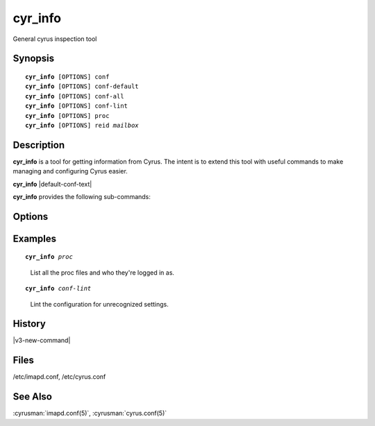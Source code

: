.. cyrusman:: cyr_info(8)

.. _imap-reference-manpages-systemcommands-cyr_info:

==============
**cyr_info**
==============

General cyrus inspection tool

Synopsis
========

.. parsed-literal::

    **cyr_info** [OPTIONS] conf
    **cyr_info** [OPTIONS] conf-default
    **cyr_info** [OPTIONS] conf-all
    **cyr_info** [OPTIONS] conf-lint
    **cyr_info** [OPTIONS] proc
    **cyr_info** [OPTIONS] reid *mailbox*

Description
===========

**cyr_info** is a tool for getting information from Cyrus.  The intent
is to extend this tool with useful commands to make managing and
configuring Cyrus easier.

**cyr_info** |default-conf-text|

**cyr_info** provides the following sub-commands:

.. option:: conf

    Print only the configuration options which are not the same as
    default (regardless of whether you have specified them or not).

.. option:: conf-default

    Print all default configuration options, ignoring those set locally.

.. option:: conf-all

    Print ALL configuration options - including default options.  This
    command shows which options will be in effect at runtime.

.. option:: conf-lint

    Print only configuration options which are NOT recognised.  This
    command should not print anything.  It uses cyrus.conf to find
    the names of configured services to avoid displaying any known
    configuration options for the named service.

.. option:: proc

    Print all currently connected processes in the proc directory

.. option:: reid

    .. parsed-literal::

        **cyr_info** [OPTIONS] reid *mailbox*

    Create a new unique ID for mailbox *mailbox*.  The *mailbox*
    argument is required.


Options
=======

.. program:: cyr_info

.. option:: -C config-file

    |cli-dash-c-text|

.. option:: -M config-file

    Read service specifications from *config-file* (cyrus.conf format).

.. option:: -n servicename

    Read the configuration as if for the service named *name*.

Examples
========

.. parsed-literal::

    **cyr_info** *proc*

..

        List all the proc files and who they're logged in as.

.. only:: html

    ::

        1763345 imap imap.example.org [10.202.2.80] bettysue user.bettysue
        1796653 imap web1.example.org [10.202.2.211] bettysue user.bettysue.Drafts
        1796640 imap web2.example.org [10.202.2.212] johnsmith@johnsmith.net johnsmith.net!user.johnsmith
        1796663 imap web2.example.org [10.202.2.212] johnsmith@johnsmith.net johnsmith.net!user.johnsmith

.. parsed-literal::

    **cyr_info** *conf-lint*

..

        Lint the configuration for unrecognized settings.

.. only:: html

    ::

        duplicate_mailbox_mode: uniqueid
        archivepartition-default: /var/spool/cyrus/spool-archive
        rudolf_sync_host: 10.202.79.15
        prancer_sync_host: 10.206.51.80
        user_folder_limit: 5000

History
=======

|v3-new-command|

Files
=====

/etc/imapd.conf,
/etc/cyrus.conf

See Also
========
:cyrusman:`imapd.conf(5)`, :cyrusman:`cyrus.conf(5)`
